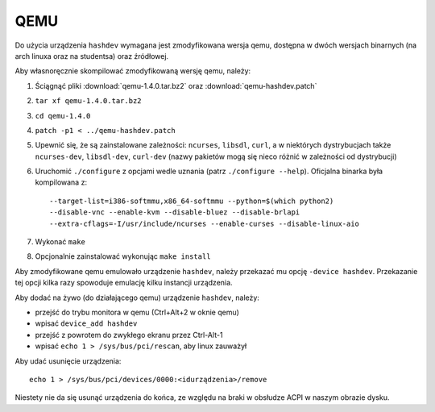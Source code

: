 .. _07-qemu:

====
QEMU
====

Do użycia urządzenia ``hashdev`` wymagana jest zmodyfikowana wersja qemu,
dostępna w dwóch wersjach binarnych (na arch linuxa oraz na studentsa) oraz
źródłowej.

Aby własnoręcznie skompilować zmodyfikowaną wersję qemu, należy:

1. Ściągnąć pliki :download:`qemu-1.4.0.tar.bz2` oraz
   :download:`qemu-hashdev.patch`
2. ``tar xf qemu-1.4.0.tar.bz2``
3. ``cd qemu-1.4.0``
4. ``patch -p1 < ../qemu-hashdev.patch``
5. Upewnić się, że są zainstalowane zależności: ``ncurses``, ``libsdl``,
   ``curl``, a w niektórych dystrybucjach także ``ncurses-dev``, ``libsdl-dev``,
   ``curl-dev`` (nazwy pakietów mogą się nieco różnić w zależności
   od dystrybucji)
6. Uruchomić ``./configure`` z opcjami wedle uznania (patrz
   ``./configure --help``). Oficjalna binarka była kompilowana z::

       --target-list=i386-softmmu,x86_64-softmmu --python=$(which python2)
       --disable-vnc --enable-kvm --disable-bluez --disable-brlapi
       --extra-cflags=-I/usr/include/ncurses --enable-curses --disable-linux-aio

7. Wykonać ``make``
8. Opcjonalnie zainstalować wykonując ``make install``

Aby zmodyfikowane qemu emulowało urządzenie ``hashdev``, należy przekazać mu
opcję ``-device hashdev``. Przekazanie tej opcji kilka razy spowoduje emulację
kilku instancji urządzenia.

Aby dodać na żywo (do działającego qemu) urządzenie ``hashdev``, należy:

- przejść do trybu monitora w qemu (Ctrl+Alt+2 w oknie qemu)
- wpisać ``device_add hashdev``
- przejść z powrotem do zwykłego ekranu przez Ctrl-Alt-1
- wpisać ``echo 1 > /sys/bus/pci/rescan``, aby linux zauważył

Aby udać usunięcie urządzenia::

    echo 1 > /sys/bus/pci/devices/0000:<idurządzenia>/remove

Niestety nie da się usunąć urządzenia do końca, ze względu na braki
w obsłudze ACPI w naszym obrazie dysku.
